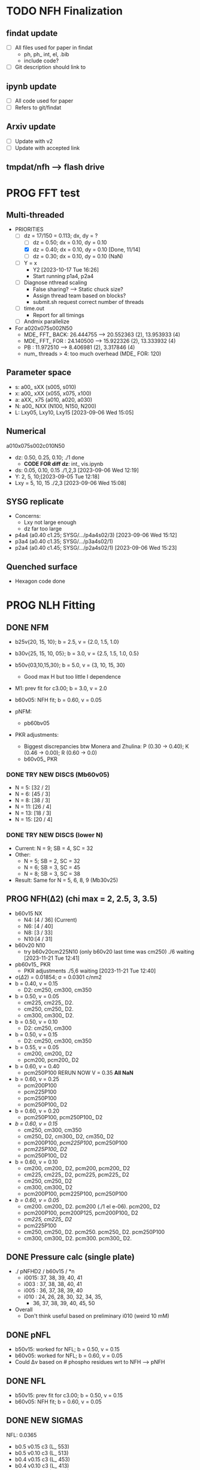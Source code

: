 :properties:
#+STARTUP: indent
#+STARTUP: overview
#+STARTUP: entitiespretty
:end:

* TODO NFH Finalization
** findat update
- [ ] All files used for paper in findat
  - ph, ph_ int, el, .bib
  - include code?
- [ ] Git description should link to
** ipynb update
- [ ] All code used for paper
- [ ] Refers to git/findat
** Arxiv update
- [ ] Update with v2
- [ ] Update with accepted link
** tmpdat/nfh --> flash drive


* PROG FFT test
** Multi-threaded
- PRIORITIES
  - [-] dz = 17/150 = 0.113; dx, dy = ?
    - [ ] dz = 0.50; dx = 0.10, dy = 0.10
    - [X] dz = 0.40; dx = 0.10, dy = 0.10 [Done, 11/14]
    - [ ] dz = 0.30; dx = 0.10, dy = 0.10 (NaN)
  - [-] Y = x
    - Y2 [2023-10-17 Tue 16:26]
    - Start running p1a4, p2a4
  - [ ] Diagnose nthread scaling
    - False sharing? --> Static chuck size?
    - Assign thread team based on blocks?
    - submit.sh request correct number of threads
  - [ ] time.out
    - Report for all timings
  - [ ] Andmix parallelize

- For a020x075s002N50
  - MDE_ FFT_ BACK: 26.444755 --> 20.552363 (2), 13.953933 (4)
  - MDE_ FFT_ FOR : 24.140500 --> 15.922326 (2), 13.333932 (4)
  - PB            : 11.972510 -->  8.406981 (2),  3.317846 (4)
  - num_ threads > 4: too much overhead (MDE_ FOR: 120)
 
** Parameter space
- s: a00_ sXX (s005, s010) 
- x: a00_ xXX (x055, x075, x100) 
- a: aXX_ x75 (a010, a020, a030)
- N: a00_ NXX (N100, N150, N200)
- L: Lxy05, Lxy10, Lxy15 [2023-09-06 Wed 15:05]
** Numerical
a010x075s002c010N50
- dz: 0.50, 0.25, 0.10; ./1 done
  - *CODE FOR diff dz*: int_ vis.ipynb
- ds: 0.05, 0.10, 0.15 ./1,2,3 [2023-09-06 Wed 12:19]
- Y: 2, 5, 10;[2023-09-05 Tue 12:18]
- Lxy = 5, 10, 15 ./2,3 [2023-09-06 Wed 15:08]
** SYSG replicate
- Concerns:
  - Lxy not large enough
  - dz far too large
- p4a4 (a0.40 c1.25; SYSG/.../p4a4s02/3) [2023-09-06 Wed 15:12]
- p3a4 (a0.40 c1.35; SYSG/.../p3a4s02/1) 
- p2a4 (a0.40 c1.45; SYSG/.../p2a4s02/1) [2023-09-06 Wed 15:23]
** Quenched surface
- Hexagon code done



* PROG NLH Fitting
** DONE NFM
- b25v{20, 15, 10}; b = 2.5, v = {2.0, 1.5, 1.0}
- b30v{25, 15, 10, 05}; b = 3.0, v = {2.5, 1.5, 1.0, 0.5}
- b50v{03,10,15,30}; b = 5.0, v = {3, 10, 15, 30}
  - Good max H but too little I dependence
  
- M1: prev fit for c3.00; b = 3.0, v = 2.0
- b60v05: NFH fit; b = 0.60, v = 0.05
  
- pNFM:
  - pb60bv05 

- PKR adjustments:
  - Biggest discrepancies btw Monera and Zhulina: P (0.30 -> 0.40); K
    (0.46 -> 0.00); R (0.60 -> 0.0)
  - b60v05_ PKR 

*** DONE TRY NEW DISCS (Mb60v05)
- N =  5: [32 / 2]
- N =  6: [45 / 3]
- N =  8: [38 / 3]
- N = 11: [26 / 4]
- N = 13: [18 / 3]
- N = 15: [20 / 4]
  
*** DONE TRY NEW DISCS (lower N)
- Current: N = 9; SB = 4, SC = 32
- Other:
  - N = 5; SB = 2, SC = 32 
  - N = 6; SB = 3, SC = 45 
  - N = 8; SB = 3, SC = 38
- Result: Same for N = 5, 6, 8, 9 (Mb30v25)

** PROG NFH(\Delta{}2) (chi max = 2, 2.5, 3, 3.5)
- b60v15 NX
  - N4: [4 / 36] (Current)
  - N6: [4 / 40] 
  - N8: [3 / 33] 
  - N10:[4 / 31] 
- b60v20 N10
  - try b60v20cm225N10 (only b60v20 last time was cm250) ./6 waiting [2023-11-21 Tue 12:41]
- pb60v15_ PKR
  - PKR adjustments ./5,6 waiting [2023-11-21 Tue 12:40]
  
- \sigma(\Delta2) = 0.01854; \sigma = 0.0301 c/nm2
- b = 0.40, v = 0.15
  - D2: cm250, cm300, cm350 
- b = 0.50, v = 0.05
  - cm225, cm225_ D2. 
  - cm250, cm250_ D2. 
  - cm300, cm300_ D2. 
- b = 0.50, v = 0.10
  - D2: cm250, cm300 
- b = 0.50, v = 0.15
  - D2: cm250, cm300, cm350
- b = 0.55, v = 0.05
  - cm200,  cm200_ D2
  - pcm200, pcm200_ D2
- b = 0.60, v = 0.40
  - pcm250P100 RERUN NOW V = 0.35 *All NaN*
- b = 0.60, v = 0.25
  - pcm200P100
  - pcm225P100
  - pcm250P100
  - pcm250P100_ D2
- b = 0.60, v = 0.20
  - pcm250P100, pcm250P100_ D2 
- /b = 0.60, v = 0.15/
  - cm250, cm300, cm350
  - cm250_ D2, cm300_ D2, cm350_ D2
  - pcm200P100, /pcm225P100/, pcm250P100
  - /pcm225P100_ D2/
  - pcm250P100_ D2
- b = 0.60, v = 0.10
  - cm200,  cm200_ D2, pcm200, pcm200_ D2 
  - cm225, cm225_ D2, pcm225, pcm225_ D2
  - cm250, cm250_ D2 
  - cm300, cm300_ D2
  - pcm200P100, pcm225P100, pcm250P100
- /b = 0.60, v = 0.05/
  - cm200. cm200_ D2. pcm200 (./1 el e-06). pcm200_ D2
  - pcm200P100, pcm200P125, pcm200P100_ D2
  - /cm225, cm225_ D2/
  - pcm225P100
  - cm250, cm250_ D2. pcm250. pcm250_ D2. pcm250P100
  - cm300, cm300_ D2. pcm300. pcm300_ D2.

** DONE Pressure calc (single plate)
- ./ pNFHD2 / b60v15 / *n
  - i0015: 37, 38, 39, 40, 41
  - i003 : 37, 38, 38, 40, 41 
  - i005 : 36, 37, 38, 39, 40
  - i010 : 24, 26, 28, 30, 32, 34, 35,
    - 36, 37, 38, 39, 40, 45, 50
- Overall
  - Don't think useful based on preliminary i010 (weird 10 mM)

** DONE pNFL
- b50v15: worked for NFL; b = 0.50, v = 0.15 
- b60v05: worked for NFL; b = 0.60, v = 0.05 
- Could \Delta{}v based on # phospho residues wrt to NFH --> pNFH
  
** DONE NFL
- b50v15: prev fit for c3.00; b = 0.50, v = 0.15
- b60v05: NFH fit; b = 0.60, v = 0.05

  
** DONE NEW SIGMAS
NFL: 0.0365
- b0.5 v0.15 c3 (L_ 553)
- b0.5 v0.10 c3 (L_ 513)
- b0.4 v0.15 c3 (L_ 453)
- b0.4 v0.10 c3 (L_ 413)
- b0.3 v0.15 c3 (L_ 353)
- b0.3 v0.20 c3 (L_ 323) 
- /b0.3 v0.25 c3 (L_ 325)/ 
- b0.4 v0.20 c3 (L_ 423) 
- b0.2 v0.20 c3 (L_ 223)
- b0.35v0.20 c3 (L_ 352) 
- b0.35v0.25 c3 (L_ 355)
- b0.35v0.30 c3 (L_ 3530)
- b0.35v0.35 c3 (L_ 3535)
- b0.40v0.35 c3 (L_ 4035)
- b0.45v0.35 c3 (L_ 4535)

pNFL 
- Start with ? 
NFM: 0.0278
- b3.0 v2.0 c3 (M1) : Very similar to prev
pNFM
- b3.0 v2.5 c3 (pM_ 325) [2023-08-24 Thu 22:34]
- b3.0 v2.0 c3 (pM2) : Very similar to prev
- b3.0 v1.75c3 (pM_ 3175) 
- b3.0 v1.5 c3 (pM_ 315) 
NFH: 0.0301
- b0.5 v0.20 c3 (b5v20c3) 
- b0.8 v0.30 c3 (H_ 830)
- b0.8 v0.20 c3 (H_ 820) [2023-08-24 Thu 22:51]
pNFH
- b0.5 v0.20 c3 (pH3)
- b0.5 v0.25 c3 (pH_ 525)
- b0.5 v0.30 c3 (pH_ 530)
- b0.5 v0.40 c3 (pH_ 540) ./1 [2023-08-24 Thu 21:44]
- b0.5 v0.50 c3 (pH_ 550)
- b0.65v0.35 c3 (pH_ 6535) WEIRD BIMODAL
- b0.75v0.50 c3 (pH_ 755)
- b0.8 v0.40 c3 (pH_ 840) WEIRD BIMODAL
- b0.8 v0.30 c3 (pH_ 830) WEIRD BIMODAL
- /b0.8 v0.20 c3 (pH_ 820)/
p0NFH: Take out block 2
- b0.5 v0.30 c3 (p0NFH) 
p1NFH: Negate charges on block 2
- b0.5 v0.30 c3 (p1NFH) 
  14 (22)
  17 (21)
  14 (20)
  14?(19)
  25?(18)
  = 80?
** DONE New NFL fit
Correction from z/b0 --> z/nm analysis
Running on double.c
- b2.00 v2.70 c3.20 (L_ 272)
  - Note: wrong freeE; use code from 01/27
  - No longer correct
  - Looks like previous b10v0 (b1.0v4.2)
  - \phi on the edge of too small
- b3.00 v3.50 c3.50 (L_ 355)
  - Note: wrong freeE; use code from 01/27
  - \phi unrealistically small (< 0.2)
- b3.0 v7.0 c3.5 (L_ 375): Mimic b^3/\nu from b2v7c2
  - b3 v7 c3.0 (L_ 373)
- b4.0 v12.0 c3.0 (L_ 423): next b0 up
- b5.0 v20 c{3,4} (L_ 52{3,4}): next b0 up
  - b4.5 v20 c3 (L_ 452)
  - b4.0 v20 c3 (L_ 402)
  - b3.5 v20 c3 (L_ 352)
  - Linear response only; electrostatics too high at v20?
  - b5 v10 c3 (L_ 513): extreme v sweep
  - b5 v5 c3: (L_ 553): extreme v sweep
  - No kinked response; stiffness too high at b5?

- b{} v10 c3
  - b4.0 (L_ 401), b3.0 (L_ 301), b2.0 (L_ 201)
    - Starting to curve
  - Fine
    - b2.0 v8.0 c3.0 (L_ 283)
    - b2.0 v6.0 c3.0 (L_ 263)
    - b1.8 v10  c3.0 (L_ 813)
    - b1.8 v8.0 c3.0 (L_ 883)
    - b1.8 v6.0 c3.0 (L_ 863)
    - b1.6 v10  c3.0 (L_ 613)
    - b1.6 v8.0 c3.0 (L_ 683)
    - b1.6 v6.0 c3.0 (L_ 663)
    - Not kinked enough, but all \phi have room to shrink
  - Fine \nu
    - b2.0 v4 c3 (L_ 243)
    - b1.8 v3 c3 (L_ 833)
    - b1.6 v2 c3 (L_ 623)
    - Going in right trend; 623 approaching unphysical \phi
  - Fine \nu pt 2
    - b2.0 v2 c3 (L_ 223)
    - b1.8 v2 c3 (L_ 823)
    - b1.6 v1.5 c3 (L_ 653)
    
- b2.25 v2.70 c3.20 (L_ 257)
- b2.50 v2.70 c3.20 (L_ 572)
  
- *BEST SO FAR* b1.75 v2.70 c3.20 (L_ 175)
  - b1.75 v2.50 c3.20 (L_ 252)
  - b1.75 v2.50 c3.00 (L_ 250)
  - Volume seems too small; doesn't impact height of mix80
    - Or NFH volume too large

- b1.50 v2.70 c3.20 (L_ 150)

** DONE NFL Cadnidates
- All thresh 1e-06

- Didn't work/Tried mixture
  - b1.50 v2.70 c3.20 (L_ 150); \nu \approx 37 N_K * 2.70 = 100 nm^3/c
  - b1.75 v2.70 c3.20 (L_ 175); \nu \approx 32 N_K * 2.70 = 86  
  - b1.75 v2.50 c3.20 (L_ 252); \nu \approx 32 N_K * 2.50 = 80  
  - b2.00 v2.70 c3.20 (L_ 272); \nu \approx 28 N_K * 2.70 = 76  
  - b1.60 v2.00 c3.00 (L_ 623); \nu \approx 35 N_K * 2.00 = 70
  - b1.80 v2.00 c3.00 (L_ 823); \nu \approx 31 N_K * 2.00 = 62 
  - b2.00 v2.00 c3.00 (L_ 223); \nu \approx 28 N_K * 2.00 = 56
  - b1.60 v1.50 c3.00 (L_ 653); \nu \approx 35 N_K * 1.50 = 53
  - b2.00 v1.50 c3.00 (L_ 253); \nu \approx 42
  - b2.00 v1.00 c3.00 (L_ 213); \nu \approx 28
  - b0.50 v0.05 c3.00 (L_ 505); \nu \approx 5.6
  - b0.50 v0.10 c3.00 (L_ 513); \nu \approx 112 N_K * 0.10 = 11.2 nm^3/c
  - b0.50 v0.15 c3.00 (L_ 553); \nu \approx 112 N_K * 0.15 = 16.8
  - b0.50 v0.25 c3.00 (L_ 525); \nu \approx 28
  - b0.50 v0.50 c3.00 (L_ 550); \nu \approx 56
    
- b2.00 v4.00 c3.00 (L_ 243); \nu \approx 28 N_K * 4.00 = 112
- b1.80 v3.00 c3.00 (L_ 833); \nu \approx 31 N_K * 3.00 = 93
- b1.75 v2.50 c3.00 (L_ 250); \nu \approx 32 N_K * 2.50 = 80

- Try next
  - [-] b0.125 v0.15 c3.00 (L_ 125); \nu \approx 499 N_K * 0.15 = 67
    - From V_L = V_H with \nu_L = \nu_H = 0.15
    - Note: 0.125 nm is smaller than AA contour length; comparable to
      C-C bond length!
      
  - b0.500 v0.60 c3.00 (L_ 506); \nu \approx 112 N_K * 0.60 = 67
    - From V_L = V_H with b_L = b_H = 0.50
     
- New
  - b0.36 v0.05 c3.00 (L_ 305); \nu \approx 156 N_K * 0.05 = 7.8
  - b0.36 v0.10 c3.00 (L_ 310); \nu \approx 156 N_K * 0.10 = 15.6
  - [-] b0.36 v0.15 c3.00 (L_ 315); \nu \approx 156 N_K * 0.15 = 23.4

  - [-] b0.36 v0.20 c3.00 (L_ 320); \nu \approx 156 N_K * 0.20 = 31.2

  - b2.00 v0.15 c3.00 (L_ 215)
    - Volume is very unrealistic
  - b1.50 v0.15 c3.00 (L_ 515)
    - Volume is very unrealistic
  - b1.00 v0.15 c3.00 (L_ 115)
    - Volume is very unrealistic
      
  - b0.75 v0.10 c3.00 (L_ 713); \nu \approx  75 N_K * 0.10 = 7.5 
  - b0.75 v0.15 c3.00 (L_ 753); \nu \approx  75 N_K * 0.15 = 11.25
  - b0.75 v0.25 c3.00 (L_ 725); \nu \approx 18.75
    
** DONE NFH Candidates
- All thresh 1e-06
- Try to min total volume so mix80 has effect
  
- b0.75 v0.10 c3.20 (b5v01c2)
  - H prof looks pretty good
  - Density profiles pretty dilute--issue for "realistic"?

- Prev fit:
  - 311 Kuhn N * 0.10 \nu0 = 31.1 nm^3 / chain
  - p = b^3 / \nu = 4.22

- V \approx 60 nm^3/c (b5v13c2)
  - b0.50 v0.13 c3.20
  - Looks good; volume better than b5v01c2

- V \approx 46.6 nm^3/c (b5v10c3)
  - b0.50 v0.10 c3.00

- V \approx 70 nm^3/c (b5v15c2)
  - b0.50 v0.15 c3.20
  - Looks fine; H prof barely too high
    
- V \approx 70 nm^3/c (b5v15c3)
  - b0.50 v0.15 c3.00

- V \approx 93.2 nm^3/c (b5v20c3)
  - b0.50 v0.20 c3.00
  - H prof probably too high; intersecting with LSA25

- V \approx 140 nm^3/c (b5v30c3)
  - b0.50 v0.30 c3.00
  - H prof definitely too high; coinciding with LSA25

- V \approx 64.7 nm^3/c (b36v10c3)
  - b0.36 v0.10 c3.00
  - H prof looks good, phi looks good

- [-] V \approx 46.65 nm^3/c (b7v15c3)
  - b0.75 v0.15 c3.00
  - Init from b5v01c2
  
- [-] V \approx 97.05 nm^3/c (b36v15c3)
  - b0.36 v0.15 c3.00
  - andit 1000 --> 2000
  - andit 1000 --> 2000, Ns 1500
  - All diverged

- [-] V \approx 129.4 nm^3/c (b36v20c3)
  - b0.36 v0.20 c3.00
  - All diverged; rerun with andit 1000 --> 2000
  - All diverged

** DONE Phos H pure
- pH1: b0.50 v0.13 c3.00
- pH2: b0.50 v0.10 c3.00
- [-] pH3: b0.50 v0.20 c3.00
  - ./1: 
    - 1e-04, 50, 5000, 1500
    - 5e-04, 70, 5000, 1500
    - 1e-03, 60,
    - 1e-03, 50, Lx170
  - ./10: 12 mM
  - ./11: 9  mM
- b5v20c3/1 

- pH4: b0.50 v0.30 c3.00
- For better fit, decrease b and aim for v from H1 and H2
  - pH5: b0.45 v0.15 c3.00
    - ./1: Init from ./2 [TERMINAL]
    - ./2: Good enough (2e-11, 7e-07, 3.4e-03)
    - Worse than pH3
  
** DONE M pure
- M1: init from pM2 
  
** DONE Phos M pure
Note: V pH \approx 100 nm^3; N_ AA H 650, M 450 (70%)
- pM1: b0.50 v0.20 c3.00
- pMx: Focus on getting 3 mM to H = 80
  - 1: 1.00, 0.50 NAN 
  - 2: 2.00, 0.50: 65 nm
  - 3: 3.00, 0.50 NAN
  - 4: 1.00, 1.00 NAN
  - 5: 2.00, 1.00:
  - 6: 3.00, 1.00: 70 nm, 0.1 phi max 
    - 53 Nk * 1.00 = 53 nm^3
    - pM3: Run full 
  - 7: 3.00, 2.00: 69 nm
    - 53 Nk * 2.00 = 106 nm^3
    - pM2: Run full
  - 8 : 4.00, 2.00: 74 nm
    - 39 * 2 = 78 nm^3
    - pM4: ./2 NAN
  - 9 : 4.00, 2.50: 74 nm
    - pM5: Run full 
  - 10: 4.00, 3.00
    - pM6: Run full
- pM305: 3.00, 0.50
  - All NAN
- pM33:  3.00, 3.00
- pM35:  3.00, 5.00 
  - ./3 still NAN
- pM31:  3.00, 10.0
- pM45: 4.00, 5.00 
- pM410: 4.00, 10
- pM420: 4.00, 20
- pM53: 5.00, 3.0  
- pM55: 5.00, 5.0 
- pM7: 5.00, 10.0
- pM515: 5.00, 15 
- pM520: 5.00, 20 
- pM8: 5.00, 40.0

See effect from aa_ disc
- bin3: 3.00, 2.00, hparams 29, 3
  - Pretty much same as pM2 (bin4)
- bin5: 3.00, 2.00, hparams 24, 5
  - Same as pM2 (bin4)
- pM33_ 2: phos charge -2.0 from -1.5
  - Minor height increase from pM33
- pM2_ c5
  - Height increases from screened portion (undesired)



* PROG int_ SYSG (p2a4 x1.75. p2a4/9)
** 0-1-0
- p2a/{1..10}  Nx[50..40]

** 1-1
- p2b/{10..18} Nx[42..46]

** 1-1-1
- p2b/{1..6}   Nx[42..46]
- p2c/{19..22} Nx[50..51]

** 2-2
- p2c/{1..8}   Nx[60..57]
- p2c/{11..18} Nx[55..52]

** 3-3
- p2c/{9..10}  Nx[56]

** p2a (seed int_ SYSGp2/7; D20)
- p21C Nx [40..36..-1] (d [20..18..-0.5])
  - All 1C (p21C.txt) 
** p2b (seed int_ SYSGp2/6; D25)
- p23C Nx [50..40..-1] (d [25..20..-0.5])
  - 40..41: 1
  - 42..46: 1+1
  - 48..50: 1+1+1
** p2c (seed int_ SYSGp2/5; D30)
- p24C Nx [60..50..-1] (d [30..25..-0.5]) [2023-11-21 Tue 15:45]
  - 60..57: 2+2
  - 56    : 3+3
  - 55..52: 2+2
  - 51..50: 1+1+1


* DONE [OLD] int_ SYSG
See if interaction profiles interesting and not too complicated
If complicated, warranted for a new paper
- [-] 1C - 1C (\chi 2.0; p1a4s02/27)
  - [-] p1_ 2C: D = [40..30]
    - Results look good; rerun for convergence
  - p1_ 4030: D = [40..30]
  - c2520: D = [25..20..-1], (in = 0, 0.90)
  - c1915: D = [19..15..-0.5], (in = 0, 0.90)
    - D = 17.5 seems to be max realistic pha
  - s3020: D = [30..20..-1]
  - s1915: D = [19..15..-0.5], init from s3020/21
    - [X] ./1 to Lx = 39 (from Wsym_ 39)
      - Didn't work
    - [-] ./2 to Lx = 39.5 (from Wsym)
      - Running with Lx=39.48 and Ns = 1200
      - Doesn't seem to have worked
 
- [-] 2C - 2C (\chi 1.75; p2a4s02/9)
  - [-] p2: D = [50..20..-5]
    - Results look good; rerun for convergence
      
** 1Cd - 1Cd (\alpha 0.2, \chi 0.8?)      
** 2Cd - 2Cd (\alpha 0.3,  \chi 1.1?)
** 3C - 3C (\chi 1.45) 
** 3Cd - 3Cd (is there a meta example?)
** 4C - 4C (\chi 1.25)
** 4Cd - 4Cd (\alpha 0.4, \chi 1.2?)


* DONE Prev NLH Mix
** PROG Mixture p
Execute on 2b1E, 2a1E, 2b1F, 2a1F
- p1: 1.26 b0, 2.0 v0
  - p1aE: L 0.45 b, 0.20 v; H 0.95 b, 0.30 v
    - [-] [2023-04-13 Thu 10:21]
    - ./{1,2,3} running
  - p1bE: L 0.63 b, 0.30 v; H 0.95 b, 0.30 v
    - [-] [2023-04-13 Thu 10:22]
    - ./{1,3,5} running
  - p1aF: L 0.45 b, 0.20 v; H 1.26 b, 0.30 v
    - [-] [2023-04-13 Thu 10:23]
    - ./{1,2,3,4} running
  - p1bF: L 0.63 b, 0.30 v; H 1.26 b, 0.30 v
    - [-] [2023-04-13 Thu 10:23]
    - ./{1,2} running
      
  - p1La1: 0.45 b, 0.20 v [2023-04-13 Thu 10:30]
  - p1Lb1: 0.63 b, 0.30 v [2023-04-13 Thu 10:31]
  - p1HE : 0.95 b, 0.30 v
    - [-] [2023-04-13 Thu 10:31]
    - ./2 rerun
  - p1HF : 1.26 b, 0.30 v
    - [-] [2023-04-13 Thu 10:33]
    - ./1 running
    - ./6 rerun

- p2: 1.50 b0, 3.4 v0
  - p2aE: L 0.54 b, 0.34 v; H 1.13 b, 0.51 v
    - [-] [2023-04-13 Thu 13:39]
    - ./1 running
  - p2bE: L 0.75 b, 0.51 v; H 1.13 b, 0.51 v [2023-04-13 Thu 13:40]
  - p2aF: L 0.54 b, 0.34 v; H 1.50 b, 0.51 v
    - [-] [2023-04-13 Thu 13:40]
    - ./{1,2,6} running
  - p2bF: L 0.75 b, 0.51 v; H 1.50 b, 0.51 v
    - [-] [2023-04-13 Thu 13:41]
    - ./{1,2} running

  - p2La1: 0.54 b, 0.34 v
    - [-] [2023-04-13 Thu 13:42]
    - ./{7,8} rerun
  - p2Lb1: 0.75 b, 0.51 v [2023-04-13 Thu 13:43]
  - p2HE : 1.13 b, 0.51 v [2023-04-13 Thu 13:44]
  - p2HF : 1.50 b, 0.51 v
    - [-] [2023-04-13 Thu 13:55]
    - ./{4,7} rerun

- p3: 1.75 b0, 5.4 v0
  - Wait for prelim results (conv)
- p4: 2.00 b0, 4.0 v0
  - Wait for prelim results (conv)
** PROG Mixture mat2
- Hypothesis:
  - Increasing \chi will disproportionately affect blended
    - Dramatic decrease of height for dilute expelled L (like Sr2014 and
      SYSG)
  - Pure L will be approx linear to \chi
  - Maybe can increase stiffness to compensate for H decrease?

\chi_ max = 3.5; otherwise, SAME params as original Mixture maxtrix
- [X] a1C [2023-04-11 Tue 15:51]
- [X] a1D [2023-04-12 Wed 14:56]
- [-] a1E 
  - 30 done [2023-04-11 Tue 15:50]
  - 80 running [2023-04-12 Wed 15:03]
    - ./2 running
    - ./4 rerun
- [-] a1F [2023-04-11 Tue 15:23]
  - ./{1,3,5,6} running
- [X] a2C [2023-04-11 Tue 15:24]
- [X] a2D [2023-04-10 Mon 14:52]
- [X] a2E [2023-04-10 Mon 14:56]
- [X] b1C [2023-04-12 Wed 14:58]
- [X] b1D [2023-04-11 Tue 15:49]
- [-] b1E 
  - 30 done [2023-04-10 Mon 15:02]
  - 80 running [2023-04-12 Wed 15:00]
    - ./7 running
- [-] b1F [2023-04-11 Tue 15:48]
  - ./{1,5} running
- [X] g1C [2023-04-11 Tue 15:48]
- [X] g1D [2023-04-10 Mon 15:08]
- [X] g1E [2023-04-10 Mon 15:11]
  
- [X] HC [2023-04-11 Tue 15:39]
- [X] HD [2023-04-07 Fri 13:55]
- [X] HE [2023-04-11 Tue 15:38]
- [-] HF [2023-04-12 Wed 15:02]
  - ./{3,5,6} rerun
- [X] La1 [2023-04-07 Fri 13:51]
- [X] La2 [2023-04-10 Mon 15:19]
- [X] Lb1 [2023-04-06 Thu 19:50]
- [X] Lg1 [2023-04-06 Thu 19:50]
    
** PROG Mixture matrix
- Definites:
  - H vol decrease by b is more effective than by v (at decreasing
    expelled L vol)
  - Decrease of expelled L allows for better /thresh/ needed to get
    "linear" behavior
  - Both decrease leads to similar peak in expelled L (distance
    between peaks much smaller than at lower H
    
- a1C
  - [-] L30
- a1D
  - [-] L30
    - 
- a1E
  - [-] L30
  
- a2C
  - [-] L30
- a2E
  - [-] L30
      
- b1C
  - [-] L30
- b1E
  - [-] L30  
  
- g1C
  - [-] L30  
- g1E
  - [-] L30: ./{3,7} NaN

- Matrix
  
  |    | A | B |  C |  D |  E |
  | a1 |   |   | 30 | 30 | 30 |
  | a2 |   |   | 30 | 30 | 30 |
  | a3 |   |   |    |    |    |
  | b1 |   |   | 30 | 30 | 30 |
  | b2 |   |   |    |    |    |
  | b3 |   |   |    |    |    |
  | g1 |   |   | 30 | 30 | 30 |
  | g2 |   |   |    |    |    |

  - Key:
    - 30: nonlinear from adding any L
    - 80: nonlinear from adding any H
    - 30/80: Nonlinear from 30 <--> 80
  
  - NFL
    - a{1..3}: b0.36 v{0.10, 0.15, 0.20} ({16, 23, 31} nm^3)
    - b{1..3}: b0.50 v{0.15, 0.25, 0.50} ({17, 28, 56} nm^3)
    - g{1..2}: b0.75 v{0.15, 0.25}       ({11, 19} nm^3)
      - Pure \phi seems too low to be realistic 

  - NFH
    - A: b0.36 v0.10 (65 nm^3)
    - B: b0.36 v0.15 (97 nm^3)
    - C: b0.50 v0.10 (47 nm^3)
    - D: b0.50 v0.15 (70 nm^3)
    - E: b0.75 v0.15 (47 nm^3)
    - F: b1.00 v0.15 (35 nm^3)

** PROG Mixture runs
- L1 (L_  nm^3/s)
  - L: 
  - H: b0.50 v0.15 c3.00
  - L1_ 80
  - L1_ 30
- L2 (L_ 753, 11.25 nm^3/s)
  - L: b0.75 v0.15 c3.00
  - H: b0.50 v0.15 c3.00
  - [-] L2_ 80
    - ./3 rerun; 1e-03, 60
    - ./5 rerun; 1e-03, 60
  - [-] L2_ 30
    - Init ./7 from ./6
- L3 (L_ 553, 16.8 nm^3/s)
  - L: b0.50 v0.15 c3.00
  - H: b0.50 v0.15 c3.00
  - [-] L3_ 80
    - Init ./3 from ./4; 1e-03, 100 diverge at 2100 its
    - 1e-03, 100 --> 1e-03, 200, Ns1500 --> 2000
  - L3_ 30
- L4 (L_ 315, 23.24 nm^3/s)
  - L: b0.36 v0.15 c3.00
  - H: b0.50 v0.15 c3.00
  - [-] L4_ 80
    - ./7 worked, ./{1..3, 5} still going
  - [-] L4_ 30
    - ./4 worked, ./3 still going

- Assuming V_L = V_H
  - N_H / N_L \approx 4 b_L / b_H
  - Then \nu_L N_L = \nu_H N_H
    - \nu_L / \nu_H = 4 b_L / b_H 

  - L5 (L_ 506)
    - L: b0.50 v0.60 c3.00; \nu \approx 67
    - H: b0.50 v0.15 c3.00; \nu \approx 70
    - L5_ 30
    - L5_ 80

  - L6 (L_ 125)
    - L: b0.125 v0.15 c3.0; \nu \approx 67
    - H: b0.50  v0.15 c3.0; \nu \approx 70
    - L6_ 30
    - L6_ 80

  - L7 (L_ 125), based on L6 to reduce inner layer crowding
    - L: b0.125 v0.15 c3.0; \nu \approx 67
    - H: b0.75  v0.15 c3.0; \nu \approx 47
    - [-] L7_ 30
    - [-] L7_ 80

30%: 0.0075 L ; 0.0175 H
80%: 0.0200 L ; 0.0050 H

** TODO Phos mix
- Try to use same NFL params as unphos
- Have to use same scaling factor as unphos

** PREV
*** DONE b = 0.75
- 10/24
  - [X] v0 = 4/3*PI*b^3
  - [X] v1 = 2.0*b^3
  - [X] v2 = 1.0*b^3
  - [X] v3 = 0.5*b^3
- H candidates
  - thresh: b75v2, b75v3
  - norm: b75v1, b75v2, b75v3
- L candidates: None

*** DONE b = 1.00
- 10/24
  - [X] v0 = 4/3*PI*b^3
  - [X] v1 = 2*b^3
  - [X] v2 = 1*b^3
  - [X] v3 = 0.5*b^3
- H candidates
  - thresh: b10v3 (better if even lower v)
  - norm: b10v2, b10v3
    
*** DONE b = 1.25
- 10/25
  - [X] v0 = 4/3*PI*b^3
  - [X] v1 = 2*b^3
  - [X] v2 = 1*b^3
  - [X] v3 = 0.5*b^3

*** DONE Get currect L curve
*** \chi 2.8 (b 1.25, 1.50, 2.00)
- [X] b5c8v0, b5c8v1, b5c8v2,
- [X] b0c8v0, b0c8v1, b0c8v2
- [X] b5c8v3, b0c8v3
- [X] b2c8v3, b2c8v4
*** \chi 3.0 (b 1.25, 1.50, 2.00)
- [X] c0b5v2, c0b0v2, c0b2v3
*** \chi 3.2 (b 1.25, 1.50, 2.00, 2.50)
- [X] c2b5v2, c2b0v2, c2b2v3, c2b5v4
*** Fine tune best 
- b2v7c2: b2.0 v2.70 c3.2
  - Thresh 2.00e-02 better than c2b2v3
- b2v5c2: b2.0 v2.75 c3.2
  - Thresh 2.00e-02 better than c2b2v3

*** DONE NFH fit c3.2, thresh 2.5e-02
- [X] c2b2v3/*H: b2.00, v4.00 
- [X] c2b1v{1,2,3}H: b1.00
  - *BEST* v3 matches well (both thresh 2.5e-2 and 2.0e-2)
*** DONE Mixture coding
- b0 changed when used (sovDif_ CR)
- v0 changed in sov_ PB, but kept v01 for freeE integ
  - Check equations if rigorous
- v0 needs to be changed for FH
- Terms that use \nu_0
  - [X] double.c some error; go through all below to confirm
    - Changed line 1442 to fix {}
  - [X] Q_ p, Q_ s (line 939, 986)
  - [X] freeU (chi's) (line 744)
  - [X] integ_ cons (line 356)
  - [X] freeEnergy_ bulk (line 390)
    - Used to cancel out integ_ cons
  - [X] free_ elec_ polym (line 742)
  - [X] Cancel out integ_ cons
    - free_ elec_ polym (line 756)
    - free_ elec_ laplace (line 757)
    - free_ elec_ ion (line 758)
  - [X] solve_ PB()
    - rho_ elec_ polym (line 1143 and 1144)
  - [X] V_ p (line 304) --> R_ p
    - Only used in initializing fields
  - [X] delt_ PS _ v0 (line 324)
    - Unused
  - [X] V_ p (line 396)
    - Only used in initializing fields
  - [X] R_ p (line 399)
    - Only used in initializing fields
  - [X] rho_ fix (line 406)
    - Only used in initializing fields
*** DONE Trial runs
- f337 with v_0 and v_S 
- (f337s) Single NFH: compare \phi with f337
  - Run 1 looks good enough
  - Run 2 true validation with v_s = v_01 
- (f337d) Double NFH: compare F and \phi with f337s
  - Run 1 looks good enough
  - Run 2 true validation with v_s = v_01
*** Calculations
|   b0 |      v0 |      v1 |      v2 |     v3 |     v4 |
|------+---------+---------+---------+--------+--------|
| 0.75 |   1.767 |   0.844 |   0.422 |  0.211 |  0.105 |
| 1.00 |   4.189 |   2.000 |   1.000 |  0.500 |  0.250 |
| 1.25 |   8.181 |   3.906 |   1.953 |  0.977 |  0.488 |
| 1.50 |  14.137 |   6.750 |   3.375 |  1.688 |  0.844 |
| 1.75 |  22.449 |  10.719 |   5.359 |  2.680 |  1.340 |
| 2.00 |  33.510 |  16.000 |   8.000 |  4.000 |  2.000 |
| 3.00 | 113.097 |  54.000 |  27.000 | 13.500 |  6.750 |
| 4.00 | 268.083 | 128.000 |  64.000 | 32.000 | 16.000 |
| 5.00 | 523.599 | 250.000 | 125.000 | 62.500 | 31.250 |
#+TBLFM: $2=(4/3)*$PI*$1^3;%.3f::$3=2*$1^3;%.3f::$4=$1^3;%.3f::$5=0.5*$1^3;%.3f::$6=0.25*$1^3;%.3f
#+CONSTANTS: PI=3.1415926535



* DONE int_ NFH
NOTE: If needed, can refine; some points noisy so fitted over

- 3 mM: NFH_ 03
  - Copied from NFH_ 04
  - Cross-over: Lx = 37.12

- 4 mM: NFH_ 04
  - H04a: Lx = [78..30..-2]
  - H04b: Lx = [150..80]
  - H04c: Lx = [160..85..-5]
  - H04d: Lx = [29..19..-1]
    - Sep: D = [14.5..11.5]
    - Con: D = [11.0..9.5]
  - H04e: Lx = [24..48..4] (condensed)
  - Cross-over:
    - D = 18.81; Lx = 37.6

- [-] 5 mM: NFH_ 05
  - Copied from NFH_ 03
  - [-] H05f:
    - 115, 113, 111, 109, 107, 105, 103, 101, 99, 97, 95, 93, 91, 89,
      87, 85, 83, 81, 79, 77

- 6 mM: NFH_ 06
  - H06a: Lx = [78..30..-2]
  - H06b: Lx = [150..80]
  - H06c: Lx = [30..10..-1]
  - H06d: Lx = [25..60..5] (condensed)
  - Cross-over:
    - Lx = 39.735
      
- 10 mM: NFH_ 10
  - Repeat all codes from NFH_ 06
- 20 mM: NFH_ 20
  - Repeat from 30 mM
    
- 30 mM: NFH_ 30
  - Repeat all codes form NFH_ 50
    
- 50 mM: NFH_ 50
  - H50s: Lx = [75..25]
  - H50c: Lx = [46..10]
    - Tried to clean up 46..40, but didn't work well, just fitted over
  - H50c2: Lx = [50..70..4]
  - Cross-over:
    - Lx = 68.85

- Pressure SI units:
  - p [=] Pa = N/m^2
  - p [=] kBT/nm^3
    - kB T = 1.38e-23 * 293 J = 4.04e-21 N m
    - For D [=] nm, p [=] <f> * 4.04 e-21 N / nm^2 = <f> * 4.04e-03 Pa  

      


* TODO INT
** Parameter space:
- d vs Cs
- Const. \alpha=0.5, \chi=0.5, N=200, \sigma=0.05, b=1.0, v=4/3\pi{}r^3 (\chi=0.5 to
  eliminate p-p hydrophobic attraction)
- Proj 1: Goal is to see threshold of like-charge attraction
- Proj 2: Instead do interacting xC brushes
  
** PROG MFT for \alpha=0.5, \chi=0.4
- Cs = logspace(2,3,10) \approx {100, 130, 165, 215, 280, 360, 465, 600,
  775, 1000} mM 
- D = {200..50..10} nm

*** TODO Cs 1000
*** TODO Cs 600
*** DONE Cs 200
*** DONE Cs 100
** TODO Code for fluctuations

** Notes:
- 
- 30: 0.02546
- 15: 0.12465
- 10: 0.17255
- 04: 0.25322

  
* Code cleaning
** tjy.ticks()
- clean using ScalarFormatter class?

* NFH file tree
- 
- f
  - f201, f205, f231, f241, f250, f253, f255, f332, f335, f337, f337d,
    f337s, f340, f345, f365, f390, f395, f499, f515
    - ./g*t
      - 2: chi.txt
      - 9: c_+, c_-
      - 21: b, vopt, vcust
    - ./ph*.dat
      - thresh: {1e-06, 1e-05, 1e-04, 1e-03}
      - Gibbs

- rm {dir}.txt
  for i in ./{dir}/*:
    cd $i
    pwd >> ../{dir}.txt
    awk 'NR==2||NR==9||NR==21' g*t >> ../{dir}.txt
    read ph*
      calc H
      cat >> ../{dir}.txt
    cd ..
    
- Create two files per loop:
  - {dir}_ keys.txt: {no.} | {subdir} | {phname}
  - {dir}.txt      : {no.} | chi.txt  | c_+      | b | vopt | vcust | Hs


** MISC

| mM | peak 1 | peak 2 | d = 2\pi / \Delta_{}Q |   \Delta Q |
|----+--------+--------+-------------+-------|
| 50 |  0.088 |  0.200 |   56.098214 | 0.112 |
| 40 |  0.088 |  0.200 |   56.098214 | 0.112 |
| 30 |  0.086 |  0.195 |   57.642202 | 0.109 |
| 20 |  0.083 |  0.185 |   61.598039 | 0.102 |
| 10 |  0.076 |  0.170 |   66.840426 | 0.094 |
|  8 |  0.073 |  0.165 |   68.293478 | 0.092 |
|  6 |  0.070 |  0.155 |   73.917647 | 0.085 |
#+TBLFM: $4=2*3.1415/($3-$2)::$5=$3-$2

| mM | valley 1 | valley 2 |         d |    \Delta Q |
|----+----------+----------+-----------+--------|
|  6 |   0.0365 |    0.113 | 82.130719 | 0.0765 |
|  8 |   0.0355 |    0.118 | 76.157576 | 0.0825 |
| 10 |    0.036 |    0.122 | 73.058140 |  0.086 |
| 20 |    0.037 |    0.134 | 64.773196 |  0.097 |
| 30 |    0.040 |    0.139 | 63.464646 |  0.099 |
| 40 |    0.041 |    0.145 | 60.413462 |  0.104 |
| 50 |    0.041 |    0.145 | 60.413462 |  0.104 |
#+TBLFM: $4=2*3.1415/($3-$2)::$5=$3-$2
